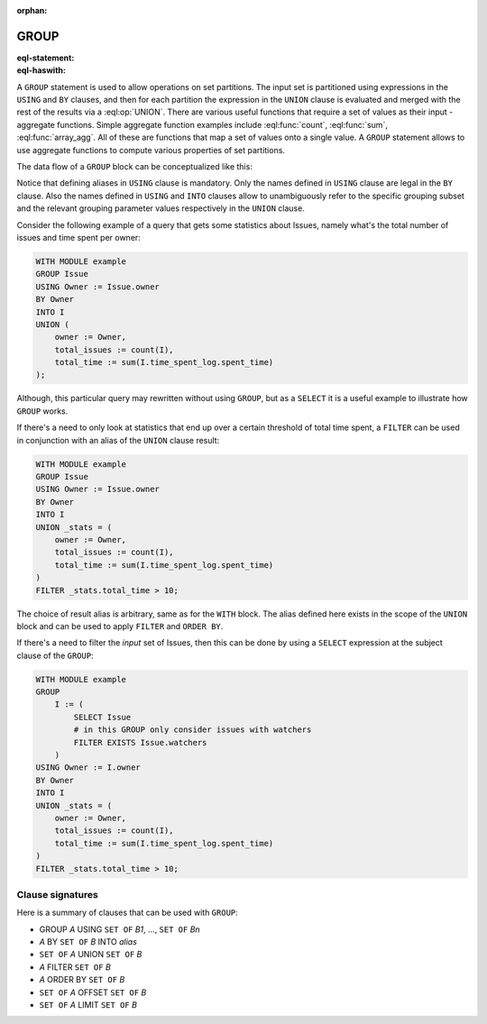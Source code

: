 :orphan:

.. _ref_eql_statements_group:

GROUP
=====

:eql-statement:
:eql-haswith:

A ``GROUP`` statement is used to allow operations on set partitions.
The input set is partitioned using expressions in the ``USING`` and
``BY`` clauses, and then for each partition the expression in the
``UNION`` clause is evaluated and merged with the rest of the results
via a :eql:op:`UNION`. There are various useful functions that require a set
of values as their input - aggregate functions. Simple aggregate
function examples include :eql:func:`count`, :eql:func:`sum`,
:eql:func:`array_agg`. All of these are functions that map a set of
values onto a single value. A ``GROUP`` statement allows to use
aggregate functions to compute various properties of set partitions.

The data flow of a ``GROUP`` block can be conceptualized like this:

.. eql:synopsis::

    [ WITH <with-item> [, ...] ]

    GROUP
        <alias0> := <expr0>     define a set to partition

    USING

        <alias1> := <expr1>,    define parameters to use for
        <alias2> := <expr2>,    grouping
        ...
        <aliasN> := <exprN>

    BY
        <alias1>, ... <aliasN>  specify which parameters will
                                be used to partition the set

    INTO
        <sub_alias>             provide an alias to refer to
                                the subsets in expressions

    UNION
        <union-expr>            map every grouped set onto a
                                result set, merging them all with
                                a UNION

    [ FILTER <filter-expr> ]

    [ ORDER BY <order-expr> ]

    [ OFFSET <offset-expr> ]

    [ LIMIT <limit-expr> ] ;

Notice that defining aliases in ``USING`` clause is
mandatory. Only the names defined in ``USING`` clause are legal in the
``BY`` clause. Also the names defined in ``USING`` and ``INTO``
clauses allow to unambiguously refer to the specific grouping subset
and the relevant grouping parameter values respectively in the
``UNION`` clause.

Consider the following example of a query that gets some statistics
about Issues, namely what's the total number of issues and time spent
per owner:

.. code-block:: edgeql

    WITH MODULE example
    GROUP Issue
    USING Owner := Issue.owner
    BY Owner
    INTO I
    UNION (
        owner := Owner,
        total_issues := count(I),
        total_time := sum(I.time_spent_log.spent_time)
    );

Although, this particular query may rewritten without using ``GROUP``,
but as a ``SELECT`` it is a useful example to illustrate how ``GROUP``
works.

If there's a need to only look at statistics that end up over a
certain threshold of total time spent, a ``FILTER`` can be used in
conjunction with an alias of the ``UNION`` clause result:

.. code-block:: edgeql

    WITH MODULE example
    GROUP Issue
    USING Owner := Issue.owner
    BY Owner
    INTO I
    UNION _stats = (
        owner := Owner,
        total_issues := count(I),
        total_time := sum(I.time_spent_log.spent_time)
    )
    FILTER _stats.total_time > 10;

The choice of result alias is arbitrary, same as for the ``WITH``
block. The alias defined here exists in the scope of the ``UNION``
block and can be used to apply ``FILTER`` and ``ORDER BY``.

If there's a need to filter the *input* set of Issues, then this can
be done by using a ``SELECT`` expression at the subject clause of the
``GROUP``:

.. code-block:: edgeql

    WITH MODULE example
    GROUP
        I := (
            SELECT Issue
            # in this GROUP only consider issues with watchers
            FILTER EXISTS Issue.watchers
        )
    USING Owner := I.owner
    BY Owner
    INTO I
    UNION _stats = (
        owner := Owner,
        total_issues := count(I),
        total_time := sum(I.time_spent_log.spent_time)
    )
    FILTER _stats.total_time > 10;


Clause signatures
+++++++++++++++++

Here is a summary of clauses that can be used with ``GROUP``:

- GROUP *A* USING ``SET OF`` *B1*, ..., ``SET OF`` *Bn*
- *A* BY ``SET OF`` *B* INTO *alias*
- ``SET OF`` *A* UNION ``SET OF`` *B*
- *A* FILTER ``SET OF`` *B*
- *A* ORDER BY ``SET OF`` *B*
- ``SET OF`` *A* OFFSET ``SET OF`` *B*
- ``SET OF`` *A* LIMIT ``SET OF`` *B*
